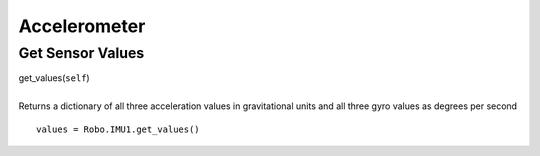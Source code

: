 =============
Accelerometer
=============

	
Get Sensor Values
#################

| get_values(``self``)
| 
| Returns a dictionary of all three acceleration values in gravitational units and all three gyro values as degrees per second

::

	values = Robo.IMU1.get_values()

